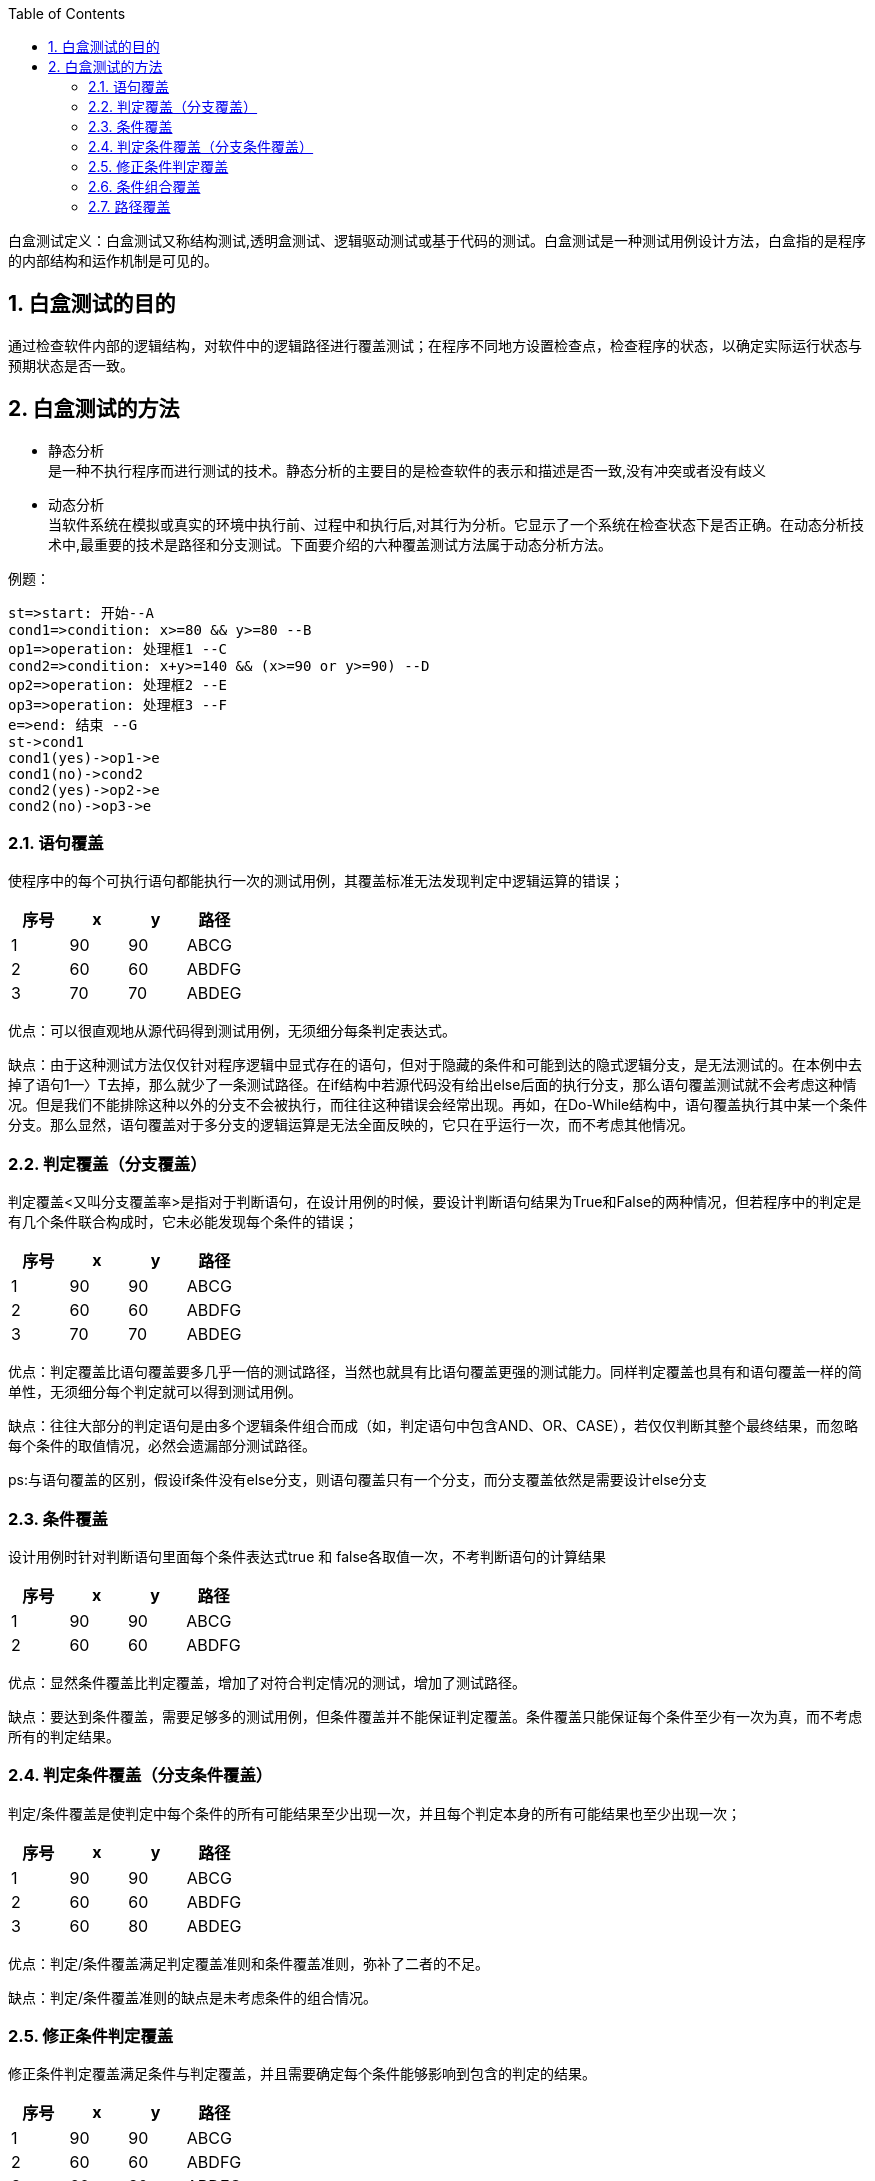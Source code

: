 :page-categories: [guide]
:page-tags: [参考指南]
:author: halley.fang
:toc:
:toclevels: 5
:numbered:
:hardbreaks:

白盒测试定义：白盒测试又称结构测试,透明盒测试、逻辑驱动测试或基于代码的测试。白盒测试是一种测试用例设计方法，白盒指的是程序的内部结构和运作机制是可见的。

//more

## 白盒测试的目的
通过检查软件内部的逻辑结构，对软件中的逻辑路径进行覆盖测试；在程序不同地方设置检查点，检查程序的状态，以确定实际运行状态与预期状态是否一致。

## 白盒测试的方法
- 静态分析
是一种不执行程序而进行测试的技术。静态分析的主要目的是检查软件的表示和描述是否一致,没有冲突或者没有歧义
- 动态分析
当软件系统在模拟或真实的环境中执行前、过程中和执行后,对其行为分析。它显示了一个系统在检查状态下是否正确。在动态分析技术中,最重要的技术是路径和分支测试。下面要介绍的六种覆盖测试方法属于动态分析方法。

例题：

```flow
st=>start: 开始--A
cond1=>condition: x>=80 && y>=80 --B
op1=>operation: 处理框1 --C
cond2=>condition: x+y>=140 && (x>=90 or y>=90) --D
op2=>operation: 处理框2 --E
op3=>operation: 处理框3 --F
e=>end: 结束 --G
st->cond1
cond1(yes)->op1->e
cond1(no)->cond2
cond2(yes)->op2->e
cond2(no)->op3->e
```

### 语句覆盖
使程序中的每个可执行语句都能执行一次的测试用例，其覆盖标准无法发现判定中逻辑运算的错误；

[options="header"]
|===
|序号|x|y|路径
|1|90|90|ABCG
|2|60|60|ABDFG
|3|70|70|ABDEG
|===

优点：可以很直观地从源代码得到测试用例，无须细分每条判定表达式。

缺点：由于这种测试方法仅仅针对程序逻辑中显式存在的语句，但对于隐藏的条件和可能到达的隐式逻辑分支，是无法测试的。在本例中去掉了语句1—〉T去掉，那么就少了一条测试路径。在if结构中若源代码没有给出else后面的执行分支，那么语句覆盖测试就不会考虑这种情况。但是我们不能排除这种以外的分支不会被执行，而往往这种错误会经常出现。再如，在Do-While结构中，语句覆盖执行其中某一个条件分支。那么显然，语句覆盖对于多分支的逻辑运算是无法全面反映的，它只在乎运行一次，而不考虑其他情况。

### 判定覆盖（分支覆盖）
判定覆盖<又叫分支覆盖率>是指对于判断语句，在设计用例的时候，要设计判断语句结果为True和False的两种情况，但若程序中的判定是有几个条件联合构成时，它未必能发现每个条件的错误；

[options="header"]
|===
|序号|x|y|路径
|1|90|90|ABCG
|2|60|60|ABDFG
|3|70|70|ABDEG
|===

优点：判定覆盖比语句覆盖要多几乎一倍的测试路径，当然也就具有比语句覆盖更强的测试能力。同样判定覆盖也具有和语句覆盖一样的简单性，无须细分每个判定就可以得到测试用例。

缺点：往往大部分的判定语句是由多个逻辑条件组合而成（如，判定语句中包含AND、OR、CASE），若仅仅判断其整个最终结果，而忽略每个条件的取值情况，必然会遗漏部分测试路径。

ps:与语句覆盖的区别，假设if条件没有else分支，则语句覆盖只有一个分支，而分支覆盖依然是需要设计else分支

### 条件覆盖
设计用例时针对判断语句里面每个条件表达式true 和 false各取值一次，不考判断语句的计算结果

[options="header"]
|===
|序号|x|y|路径
|1|90|90|ABCG
|2|60|60|ABDFG
|===

优点：显然条件覆盖比判定覆盖，增加了对符合判定情况的测试，增加了测试路径。

缺点：要达到条件覆盖，需要足够多的测试用例，但条件覆盖并不能保证判定覆盖。条件覆盖只能保证每个条件至少有一次为真，而不考虑所有的判定结果。

### 判定条件覆盖（分支条件覆盖）
判定/条件覆盖是使判定中每个条件的所有可能结果至少出现一次，并且每个判定本身的所有可能结果也至少出现一次；

[options="header"]
|===
|序号|x|y|路径
|1|90|90|ABCG
|2|60|60|ABDFG
|3|60|80|ABDEG
|===

优点：判定/条件覆盖满足判定覆盖准则和条件覆盖准则，弥补了二者的不足。

缺点：判定/条件覆盖准则的缺点是未考虑条件的组合情况。


### 修正条件判定覆盖
修正条件判定覆盖满足条件与判定覆盖，并且需要确定每个条件能够影响到包含的判定的结果。

[options="header"]
|===
|序号|x|y|路径
|1|90|90|ABCG
|2|60|60|ABDFG
|3|60|80|ABDEG
|4|90|30|ABDEG
|5|30|90|ABDEG
|===

### 条件组合覆盖
条件组合覆盖是使每个判定中条件结果的所有可能组合至少出现一次，因此判定本身的所有可能解说也至少出现一次，同时也是每个条件的所有可能结果至少出现一次；

[options="header"]
|===
|序号|x|y|路径
|1|90|90|ABCG
|2|60|60|ABDFG
|3|70|70|ABDEG
|===

### 路径覆盖
路径覆盖是每条可能执行到的路径至少执行一次；

[options="header"]
|===
|序号|x|y|路径
|1|90|90|ABCG
|2|60|60|ABDFG
|3|70|70|ABDEG
|===

优点：这种覆盖方法可以对程序进行彻底的测试用例覆盖，比前面讲的五种方法覆盖度都要高。

缺点：于路径覆盖需要对所有可能的路径进行测试（包括循环、条件组合、分支选择等），那么需要设计大量、复杂的测试用例，使得工作量呈指数级增长。路径覆盖虽然是一种比较强的覆盖，但未必考虑判断语句中条件表达式结果的组合，并不能代替条件覆盖和条件组合覆盖。
